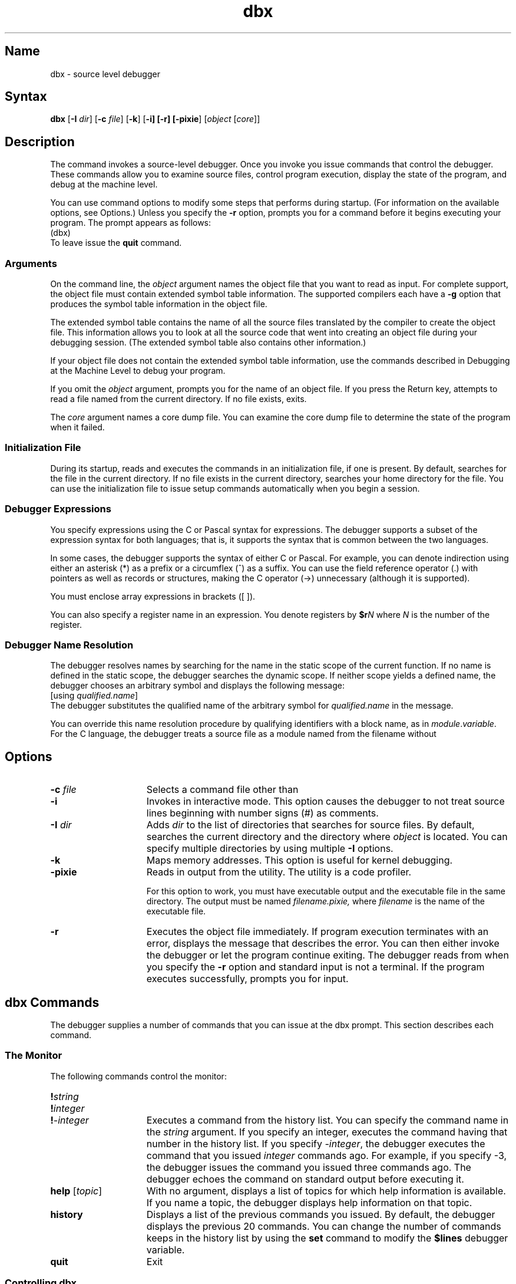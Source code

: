 .TH dbx 1 RISC
.SH Name
dbx \- source level debugger
.SH Syntax
\fBdbx \fR[\fB\-I \fIdir\fR] [\fB\-c \fIfile\fR] [\fB\-k\fR] [\fB\-i] [\fB\-r] [\fB\-pixie\fR] [\fIobject\fR [\fIcore\fR]]
.SH Description
The 
.PN dbx
command invokes a source-level debugger. Once you invoke 
.PN dbx ,
you issue
.PN dbx
commands that control the debugger. These commands allow you to examine source 
files, control
program execution, display the state of the program, and debug at the
machine level.
.PP
.NXR "dbx command (RISC only)"
.NXR "debugger" "dbx command"
.NXR "debugger" "source-level"
.PP
You can use command options to modify some steps that 
.PN dbx
performs during startup. (For information on the available options, see
Options.) Unless you specify the 
.B \-r
option, 
.PN dbx
prompts you for a command before it begins executing your program. The
.PN dbx
prompt appears as follows:
.EX
(dbx)
.EE
To leave 
.PN dbx
issue the
.B quit 
command.
.SS Arguments
On the command line, the \fIobject\fP argument names the object file
that you want
.PN dbx
to read as input. For complete 
.PN dbx
support, the object file must contain extended symbol table information.
The supported compilers each have a 
.B \-g
option that produces the symbol table information in the object file.
.PP
The extended symbol table contains the name of all
the source files translated by the compiler to create the object file.
This information allows you to look at all the source code that went
into creating an object file during your debugging session. (The
extended symbol table also contains other information.)
.PP
If your object file does not contain the extended symbol table
information, use the commands described in Debugging at the Machine
Level to debug your program.
.PP
If you omit the \fIobject\fP argument, 
.PN dbx
prompts you for the name of an object file. If you press the Return key,
.PN dbx
attempts to read a file named
.PN a.out
from the current directory. If no
.PN a.out
file exists, 
.PN dbx 
exits.
.PP
The \fIcore\fP argument names a core dump file. You can examine the
core dump file to determine the state of the program when it failed. 
.SS Initialization File
During its startup,
.PN dbx
reads and executes the commands in an initialization file, if one is
present. By default,
.PN dbx 
searches for the file
.PN \&.dbxinit
in the current directory. If no
.PN \&.dbxinit
file exists in the current directory,
.PN dbx
searches your home directory for the file. You can use the
initialization file to issue setup commands automatically when
you begin a 
.PN dbx
session.
.PP
.SS Debugger Expressions
You specify
.PN dbx
expressions using the C or Pascal syntax for expressions. The debugger
supports a subset of the expression syntax for both languages; that is,
it supports the syntax that is common between the two languages.
.PP
In some cases, the debugger supports the syntax of either C or Pascal.
For example, you can denote indirection using either an asterisk (*)
as a prefix or a circumflex (^) as a suffix.
You can use the field reference operator (.) with pointers
as well as records or structures, making the C operator (->) unnecessary
(although it is supported). 
.PP
You must enclose array expressions in brackets ([ ]). 
.PP 
You can also specify a register name in an expression.
You denote registers by \fB$r\fIN\fR where \fIN\fR is the number of the register.
.SS Debugger Name Resolution
The debugger resolves names by searching for the name in the
static scope of the current function.  If no name is defined in the
static scope, the debugger searches the dynamic scope. If neither scope
yields a defined name, the debugger chooses an arbitrary symbol and
displays the following message:
.EX
[using\ \fIqualified\.name\fP]
.EE
The debugger substitutes the qualified name of the arbitrary symbol for
\fIqualified.name\fP in the message.
.PP
You can override this name resolution procedure by qualifying 
identifiers with a block name, as in \fImodule\fP.\fIvariable\fP. 
For the C language, the debugger treats a source file as a module named
from the filename without 
.PN .c .
.SH Options
.PP
.TP 15
.B "\-c \fIfile\fR"
Selects a command file other than 
.PN \&.dbxinit .
.TP 15
.B "\-i"
Invokes 
.PN dbx
in interactive mode.  This option causes the debugger to not treat
source lines beginning with number signs (#) as comments.
.TP 15
\fB\-I \fIdir\fR 
Adds \fIdir\fP to the list of directories that
.PN dbx
searches for source files. By default, 
.PN dbx
searches the current directory and the directory where \fIobject\fP is 
located.
You can specify multiple directories by using multiple
.B \-I
options.  
.TP 15
.B \-k
Maps memory addresses. This option is useful for kernel debugging.
.TP 15
.B \-pixie
Reads in output from the
.PN pixie
utility. The
.PN pixie
utility is a code profiler.
.IP
For this option to work, you must have executable 
.PN pixie
output and the 
.PN nonpixie
executable file in the same directory. The 
.PN pixie
output must be named
.I filename.pixie,
where \fIfilename\fP is the name of the executable file.
.TP 15
.B \-r
Executes the object file immediately. If program execution terminates with an error,
.PN dbx
displays the message that describes the error. You can then either invoke
the debugger or let the program continue exiting. The
.PN dbx
debugger reads from
.PN /dev/tty
when you specify the 
.B \-r
option and standard input is not a terminal. If the program executes
successfully,
.PN dbx
prompts you for input.  
.SH dbx Commands
The debugger supplies a number of commands that you can issue at the
dbx prompt. This section describes each command.
.SS The Monitor
The following commands control the 
.PN dbx
monitor:
.TP 15
\fB!\fIstring\fR
.ns
.TP 15
\fB!\fIinteger\fR
.ns
.TP 15
\fB!\fI\-integer\fR
Executes a command from the history list. You can specify the command
name in the \fIstring\fP argument. If you specify an integer, 
.PN dbx
executes the command having that number in the history list. If you specify
\fI-integer\fP, the debugger executes the command that you issued
\fIinteger\fP commands ago. For example, if you specify -3, the
debugger issues the command you issued three commands ago. The debugger
echoes the command on standard output before executing it. 
.TP 15
\fBhelp\fR [\fItopic\fR]
With no argument, displays a list of topics for which help information is available. If
you name a topic, the debugger displays help information on that topic.
.TP 15
.B history
Displays a list of the previous commands you issued. By default, the debugger
displays the previous 20 commands. You can change the number of commands
.PN dbx
keeps in the history list by using the
.B set
command to modify the 
.B $lines 
debugger variable.
.TP 15
\fBquit\fR
Exit 
.PN dbx . 
.ne 4
.SS Controlling dbx
You can use the following commands to control the operation of the
.PN dbx
debugger:
.TP 15
\fBalias \fR[\fIname[(arg1,arg2,...)] "string"\fR]
Lists all existing aliases or defines an alias. If you omit all arguments
to the \fBalias\fP command, 
.PN dbx
displays a list of the existing aliases. 
.IP
You can supply arguments to define a new alias. If you specify
a 
.PN dbx
command for \fIstring\fP, the debugger assigns \fIname\fP as an alias
for that command. For example, to define an alias rr for the command
\fBrerun\fP, issue the following command:
.EX
(dbx) \f(CBalias rr "rerun"\fR
.EE
If you specify parameters in the
.B alias
command, the debugger substitutes the values you supply on the command
line when it executes the command. For example, to define halt as an
alias that sets a stop at a particular line, issue the following
command:
.EX
(dbx) \f(CBalias halt(x) "stop at x"\fR
.EE
Once you issue this command, 
.PN dbx
interprets the following commands the same:
.EX
(dbx) \f(CBhalt(12)\fP
(dbx) \f(CBstop at 12\fP
.EE
Both commands set a breakpoint at source line 12.
.IP
To remove an alias, use the 
.B unalias 
command, as shown:
.EX
(dbx) \f(CBunalias halt\fP
.EE
.TP 15
\fBdelete \fIevent-number, ...\fR 
.ns
.TP 15
\fBdelete all\fR
.ns
.TP 15
\fBdelete *\fR
Deletes the specified breakpoint, trace event, or record 
event from the status list.  The argument 
.B all
and the argument
.B *
delete all events from the status list.
.TP 15
\fBplayback input \fR[\fIfile\fR]
Replays commands that were saved with the \fBrecord input\fR command in a 
text file. If you omit \fIfile\fR, the debugger reads commands from the
temporary file it creates by default when you issue the \fBrecord
input\fR command.
.TP 15
\fBplayback output \fR[\fIfile\fR]
Replays debugger output that was saved with the \fBrecord output\fR 
command. If you omit \fIfile\fR, the debugger displays output stored in
a temporary file it creates by default when you issue the \fBrecord
output\fP command.
.TP 15
\fBrecord input \fR[\fIfile\fR]
Records all commands you enter at the 
.PN dbx
prompt. If you omit \fIfile\fR, the debugger creates a temporary file
that it deletes when you exit from the debugger.
.IP
The debugger associates an event number with each
.B record
command you issue.  You use the event number to turn off recording, as
described with the
.B delete 
command.
.TP 15
\fBrecord output \fR[\fIfile\fR]
Records all 
.PN dbx
output. If you omit \fIfile\fR, the debugger creates a temporary file
that it deletes when you exit from the debugger.
.IP
The debugger associates an event number with each
.B record
command you issue.  You use the event number to turn off recording, as
described with the
.B delete 
command.
.TP 15
\fBsource\fR \fIfile\fR
Executes the 
.PN dbx
commands from the specified file. This command is an alias for the
.B playback input
command.
.TP 15
\fBstatus\fR
Lists current breakpoints, record events, and trace events.
.TP 15
\fBset \fR[\fIvariable\fR \fB= \fIexpression\fR]
Lists existing debugger variables and their values or defines a value
for the named debugger variable. 
.IP
Some debugger variables contain either
a zero or nonzero value that controls
.PN dbx
behavior. For example, when set to a nonzero value, the 
.B $hexstrings 
variable
causes the debugger to display all strings in hexadecimal format. When
set to zero, this variable causes the debugger to display strings in character
format. You can set a variable like 
.B $hexstrings 
to a nonzero value as shown:
.EX
(dbx) \f(CBset $hexstrings = 1\fP
.EE
You can disable the variable using the 
.B unset
command, as shown:
.EX
(dbx) \f(CBunset $hexstrings\fP
.EE
.IP
You can create a debugger variable using
a name of your own.  A debugger variable name you create must not
conflict with the name of any variable in the program you are
debugging, and it must not begin with a dollar sign ($).
For information on existing
debugger variables, see Predefined Debugger
Variables. (Use the
.B assign
command to change the value of variables in your program.)
.TP 15
\fBsetenv \fIname\fR \fB"\fIstring\fR\fB"\fR
Sets the environment variable \fIname\fR to \fIstring\fR by changing
the value of an existing environment variable or creating a new one.
To reset the environment variable, specify a null string. The
following example shows how to reset the EDITOR environment variable:
.EX
(dbx) \f(CBsetenv EDITOR ""\fP
.EE
.TP 15
\fBsh \fR[\fIshell command\fR]\fI
Calls a shell from 
.PN dbx 
or executes the specified shell command. 
.TP 15
\fBtagvalue \fR(\fItagname\fR)
Returns the value of \fItagname\fR, where \fItagname\fP is a tag that
marks a function or
type definition in your program.  If the tag extends to more than
one line or if it contains arguments, the debugger issues an error
message. You can 
use \fBtagvalue\fR in commands where you specify a procedure or function
name. 
.\"ADD BACK IN EXAMPLE WHEN TAGVALUE IS FIXED!!!
.\"For
.\"example, if a tag getline is associated with a function, the following
.\"command is valid:
.\".EX
.\"(dbx) call tagvalue(getline) ()
.\".EE
.\"This command causes execution to begin at the location associated with
.\"the getline tag.
.IP
You create tags using the
.PN ctags
command.  See the
.MS ctags 1
reference page for information. The debugger uses the file named in
the 
.B $tagfile 
variable when resolving references to tags. 
.TP 15
\fBunalias \fIname\fR
Removes the specified alias.
.TP 15
\fBunset \fIvariable\fR
Removes the setting of a specified debugger variable.
.SS Examining Source Code
The following commands allow you to examine your source files during a
debugging session:
.TP 15
.B "/\fIregular expression\fR"
.ns
.TP 15
.B "?\fIregular expression\fR"
Searches forward or backward in the source code for the regular expression.
For information on forming regular expressions, see \fIThe Big Gray
Book: The Next Step with ULTRIX\fP.
.TP 15
\fBedit \fR[\fIfile\fR]
Invokes an editor on \fIfile\fP or the current source file if none is
specified. By default,
.PN dbx
invokes the
.PN vi
editor. You can override the default setting by modifying the
EDITOR environment variable.
.TP 15
\fBfile \fR[\fIfile\fR]
Changes the current file to \fIfile\fP, or, if you omit \fIfile\fP,
displays the name of the current file.
.TP 15
\fBfunc \fR[\fIexpression\fR] 
.ns
.TP 15
\fBfunc \fR[\fIprocedure/function\fR]
Changes the current procedure or function to the one you specify. If you omit
\fIexpression\fR and \fIprocedure/function\fR, the debugger displays the name of the current procedure or function.
.IP
Changing the current function implicitly changes the current source file
to the one that contains the procedure or function; it also changes the current
scope used for name resolution.
.TP 15
\fBlist \fR[\fIsource-line-number\fR[:\fIinteger\fR]] 
.ns
.TP 15
\fBlist \fR[\fIsource-line-number\fR[\fB,\fI source-line-number\fR]]
.ns
.TP 15
\fBlist \fR[\fIprocedure/function\fR]
Lists the lines in the current source file.
.IP
If you specify a source line number and an integer, 
.PN dbx 
lists beginning from
\fIsource-line-number\fP and continuing for \fIinteger\fP number of
lines. If you omit \fIinteger\fP, the debugger displays 10 lines, by
default.
.IP
If you specify two source line numbers separated by a comma, 
the debugger begins the display at the first source line number
and continues through the second source line number. If you omit the
second source line number, the debugger displays 10 lines, by default.
.IP
If you specify a procedure or function name, the debugger displays lines
in that procedure or function. The debugger displays 10 lines be
default.
.IP
If you omit all arguments, the debugger begins the display at the
current line and displays 10 lines, by default.
.IP
The 
.B $listwindow 
debugger variable controls how many lines the debugger
displays. The default value for 
.B $listwindow 
is 10.
.TP 15
\fBtag \fItagname\fR
Sets the current source file or source line to the location specified by
\fItagname\fR.
.IP
You create tags using the
.PN ctags
command. See the
.MS ctags 1
reference page for more information. The debugger uses the tag file
named in the 
.B $tagfile 
debugger variable to resolve references to tags.
.TP 15
\fBuse \fR[\fIdirectory\fR...]
Displays or sets the list of directories that 
.PN dbx
uses when searching for source files. If you issue the \fBuse\fP command
without arguments, the debugger displays the list of directories it
searches for source files. To change the directory list, specify the
names of the directories you want on the list as arguments to the
.B use
command. The directories you specify replace any existing directory
list.
.TP 15
\fBwhatis \fIvariable\fR
Displays the type declaration for \fIvariable\fP.
.TP 15
\fBwhereis \fIvariable\fR
Displays the fully qualified name of each occurrence of \fIvariable\fP.
The order in which the debugger displays the qualified names is not
meaningful.
.TP 15
\fBwhich \fIvariable\fR
Displays the fully qualified name of \fIvariable\fP.
.SS Preparing for Program Execution
Before you execute your program under 
.PN dbx
control, you might want to perform setup tasks, such as changing the value of 
program variables, specifying 
what signals your program should recognize or ignore, and setting
breakpoints.
The following list describes the commands you use
to perform these tasks:
.TP 15
.B "assign \fIvariable = expression\fR"
Assigns the value of the specified expression to the specified program variable.
(Use the 
.B set
command to set the value of debugger variables.)
.TP 15
.B "catch \fR[\fIsignal\fR]"
Lists all signals that 
.PN dbx
catches, or, if you supply an argument, causes 
.PN dbx
to catch that signal. The signal you specify is added to the list of
signals 
.PN dbx
catches, so the debugger continues to catch any signals that were
already on its list. Some signals cannot be caught by any process. For a
list of signals and information on which signals can be caught,
see the 
.MS signal 3
reference page.
.TP 15
\fBignore \fR[\fIsignal\fR]
Lists all signals that 
.PN dbx
ignores.  If you specify a signal,
this command adds the signal to the list of signals the debugger
ignores. Some signals cannot be ignored by any process. For a list of
signals and information on which signals can be ignored, see the
.MS signal 3
reference page.
.TP 15
\fBstop \fIvariable\fR
.ns
.TP 15
\fBstop \fR[\fIvariable\fR] \fBat \fIsource-line\fR [\fBif \fIcondition\fR]
.ns
.TP 15
\fBstop \fR[\fIvariable\fR] \fBin \fIprocedure/function\fR \fR[\fBif \fIcondition\fR]
.ns
.TP 15
\fBstop \fR[\fIvariable\fR] \fBif \fIcondition\fR 
Stops execution when the specified variable changes value, the specified
source line is reached, the specified procedure or function is called, or the
specified condition is true. The condition must be a Boolean expression.
.IP
If you specify \fIvariable\fP with a source line number, the debugger
stops execution when the source line number is reached and the variable
changes value.  If you specify \fIvariable\fP with \fBin \fIprocedure/function\fR,
the debugger stops execution when it is executing in the named procedure
or function
and the named variable changes value.  With \fBif \fIcondition\fR, the
debugger stops execution when the condition is met and the variable
changes value.
.IP
If you specify a condition with \fBat \fIsource-line\fR or \fBin \fIprocedure/function\fR,
the debugger stops only if the condition is true.
.IP
The debugger associates an event number with each
.B stop
command you issue.  You use the event number to remove the breakpoint,
as described with the
.B delete 
command.
.TP 15
\fBtrace\fR [\fBat\fR] \fIsource-line\fR
.ns
.TP 15
\fBtrace\fR \fIprocedure/function\fR
.ns
.TP 15
\fBtrace \fIvariable \fR[\fBat \fIsource-line\fR] [\fBif \fIcondition\fR]
.ns
.TP 15
\fBtrace \fIvariable \fR[\fBin \fIprocedure/function\fR] [\fBif \fIcondition\fR]
Displays tracing information during program execution.  The 
.PN dbx
debugger associates an event number with each 
.B trace
command you issue. You use the event number to turn off tracing, as described with the
.B delete
command.
.IP
The first argument to the 
.B trace
command specifies what the debugger traces.  You can specify a source
line number, a procedure name, or a variable name.
.IP
If you specify a source line number, 
.PN dbx
displays the source line immediately prior to executing it. You can
specify a source line number in a source file that is not the current
one. To do so, precede the source line number with the source file name
in quotation marks (" ") followed by a colon (:), as shown in the following 
example:
.EX
(dbx) \f(CBtrace at "source_file.c":17\fP
.EE
The example specifies
tracing line 17 in
.PN source_file.c .
.IP
Specifying a procedure or function name causes 
.PN dbx
to display the name of the calling routine, the source line that
contains the call, and the parameters that are passed to the called
routine. In addition, 
.PN dbx
notes the return of the named procedure or function and displays the
return value, if any.  The debugger displays this information each time
the procedure or function is called.
.IP
Specifying a variable name causes
.PN dbx
to display the name and value of the variable each time it changes.
Program execution is substantially slower during this form of tracing.
.IP
If you specify the \fBin\fI procedure/function\fR clause, 
.PN dbx
displays tracing information only while executing the specified
procedure or function.
.IP
The \fIcondition\fP is a Boolean expression that
.PN dbx
evaluates prior to displaying any tracing information. The debugger
displays tracing information only if the condition is true.
.TP 15
\fBwhen \fR[\fIvariable\fR] [\fBat\fI line\fR] \fB{\fIcommand_list\fB}
.ns
.TP 15
\fBwhen \fR[\fIvariable\fR] [\fBin \fIprocedure/function\fR] \fB{\fIcommand_list\fB}
Executes the specified 
.PN dbx
command list. You can separate the commands by commas (,) or
semi-colons (;).
.IP
If you specify \fIvariable\fP, the debugger executes the command list
when the value of the variable changes. Specify \fBat \fIline\fR or
\fBin \fIprocedure\fR to control which occurrence of the variable causes
the debugger to execute the command list.
.SS Initiating Program Execution
The following 
.PN dbx
commands allow you to control program execution:
.TP 15
\fBcall \fIprocedure/function \fB(\fR[\fIparameters\fR]\fB)
Executes the object code associated with the named procedure or function.
This command passes the specified parameters to the procedure or function.
.TP 15
\fR[\fIn\fR] \fBcont \fR[\fIsignal\fR]
.ns
.TP 15
\fBcont \fR[\fIsignal\fR] \fBto \fIsource-line\fR
.ns
.TP 15
\fBcont \fR[\fIsignal\fR] \fBin \fIprocedure/function\fR
Continues execution from where it stopped.  If you specify an integer \fIn\fP, the
debugger ignores that number of stops after it resumes program
execution.
If you specify \fIsignal\fR, the process continues as though it received
the signal.  
.IP
If you specify \fBto \fIsource-line\fR, the debugger continues execution until
it reaches the specified source line.
.IP
If you specify \fBin \fIprocedure/function\fR, the debugger resumes execution in
the named procedure or function.
./".TP 15
./".B debug \fR[\fIobject \fR[\fIcore\fR]]
./"Terminates the current debugging session and begins debugging
./"\fIobject\fP or displays the name of the current program. If you specify
./"\fIcore\fR, you can use the core file to determine the state of your
./"program.
./"When you use 
./".B debug
./"to begin a new debugging session, any options that you specified when you invoked 
./".PN dbx
./"remain in effect.  Similarly, any aliases,
./".PN dbx 
./"variables, or environment variables that were defined during the first
./"session remain unchanged.
./".IP
./"If you omit arguments for this command, the debugger displays the name
./"of the program you are currently debugging and that program's
./"arguments.
.TP 15
\fBgoto \fIsource-line\fR
Begins execution at the specified source line.
.TP 15
\fBnext \fR[\fIinteger\fR]
Executes up to the next source line. If the source line that is executed
contains a call to a procedure or function, the
.B next
command executes the entire procedure or function. Program execution
stops following the return from the procedure or function; that is, execution stops
prior to the source line that follows the call.
.IP
If you specify \fIinteger\fP, the debugger performs the specified number
of 
.B next
commands.
.TP 15
\fBrerun \fR[\fIarg1, arg2,...\fR] [\fB<\fIfile1\fR][\fB>\fIfile2\fR]
.ns
.TP 15
\fBrerun \fR[\fIarg1, arg2,...\fR] [\fB<\fIfile1][\fB>&\fIfile2\fR]
Reruns the program, using the same arguments that were specified with the 
\fBrun\fR command.  If you specify new arguments, \fBrerun\fR uses 
those arguments.
.IP
You can use angle brackets (< or >) to redirect input or output in the
usual manner.
.TP 15
\fBrun \fR[\fIarg1,arg2,...\fR] [\fB<\fIfile1\fR] [\fB>\fIfile2\fR]
.ns
.TP 15
\fBrun \fR[\fIarg1,arg2,...\fR] [\fB<\fIfile1\fR] [\fB>&\fIfile2\fR]
Runs the program, passing it the specified arguments.
.IP
You can use angle brackets (< or >) to redirect input or output in the
usual manner.
.TP 15
\fBreturn \fR[\fIprocedure/function\fR]
Executes until a return to \fIprocedure/function\fP is executed or until the
current procedure or function returns if you omit
\fIprocedure/function\fR.
.TP 15
\fBstep \fR[\fIinteger\fR]
Executes one source line. If the source line contains a call to a
procedure or function, the 
.B step
command stops at the first line of the procedure or function. (The
debugger does not stop at the first line of a procedure or function if
you compiled your program without using the
.B \-g
option.)
.IP
If you specify \fIinteger\fP, the debugger performs the specified number
of
.B step
commands.
.SS Examining Program State
The following commands help you determine the state of your program:
.TP 15
\fBdump \fR[\fIprocedure/function\fR] [\fI\&.\fR]
Displays variable information about the named procedure or function, or 
the current procedure or function if you do not specify one.  If you
specify dot (.),
the debugger displays information on 
all procedures or functions in the stack and their variables. 
.TP 15
\fBdown \fR[\fIexpression\fR]
Moves the current function down \fIcount\fP activation levels in the stack.  The
default is one level.
.TP 15
\fBup \fR[\fIexpression\fR]
Moves the current function up \fIcount\fP activation levels on the stack.  The default
is one level.
.TP 15
\fBprint \fIexpression1,expression2,\&.\&.\&.\fR
Displays the value of the specified expression.
.TP 15
\fBprintf \fI"format", arg1,arg2,...\fR
Formats a complex structure for display as specified. You use the same
format specifiers for this command as for the
.PN printf
subroutine. For information on specifying the format, see
.MS printf 3s .
(The 
.PN %s
conversion specification is not supported.)
.TP 15
\fBprintregs\fR
Displays all register values.
.TP 15
\fBwhere\fR [\fIn\fR]
Displays a list of the active procedures and functions. If you specify
\fIn\fR, the debugger displays only procedures and functions in the top \fIn\fP 
levels of the stack.
.SS Debugging at the Machine Level
You can use machine level commands to debug any program, regardless of
whether the program object file contains extended symbol table
information.
.PP
You can specify symbolic addresses by preceding the name with an
ampersand (&). You denote registers by \fB$r\fIN\fR, where \fIN\fR is the number of the
register. Addresses may be expressions made up of other addresses and the
operators plus (+), minus (-), and indirection (unary asterisk, *).
.PP
The following describes the
.PN dbx
machine level commands:
.TP 15
\fIaddress\fB/\fIcount\fR \fImode\fR
.ns
.TP
\fIaddress\fB?\fIcount\fR \fImode\fR
Searches forward (or backward, if you specify \fB?\fR) and displays
the contents of \fIaddress\fR or 
disassembles the code for the instruction \fIaddress\fR.
The \fIcount\fR argument specifies the number of items that the debugger displays at the
specified address.  The \fImode\fR determines how
.PN dbx
displays memory; if you omit it, the debugger uses the previous mode.
The initial mode is X. You can specify the following modes:
.sp 0
b	Displays a byte in octal.
.sp 0
c	Displays a byte as a character.
.sp 0
d	Displays a short word in decimal.
.sp 0
D	Displays a long word in decimal.
.sp 0
f	Displays a single precision real number.
.sp 0
g	Displays a double precision real number.
.sp 0
i	Displays machine instructions.
.sp 0
n	Displays data in typed format.
.sp 0
o	Displays a short word in octal.
.sp 0
O	Displays a long word in octal.
.sp 0
s	Displays a string of characters that ends in a null.
.sp 0
x	Displays a short word in hexadecimal.
.sp 0
X	Displays a long word in hexadecimal.
.IP
The debugger maintains the next address to be displayed in dot (.). 
To display the next address, you can use the
following command:
.EX
(dbx) \f(CB./\fP
.EE
The debugger will display the next \fIcount\fP locations in the
\fImode\fP specified in the previous command.
.TP 15
\fIaddress\fB/\fIcountL value mask\fR
Searches for a 32-bit word that satisfies the mask. The debugger starts
searching at the specified \fIaddress\fR.
The \fIcount\fR argument specifies the number of words the debugger
processes during the search.
.IP
The debugger masks the word stored at \fIaddress\fR 
using the value specified in 
\fImask\fR. If the masked value equals \fIvalue\fR, the debugger displays
the address of the masked value. Otherwise, the debugger increments
\fIaddress\fR and continues to search.
.TP 15
\fR[\fIn\fR] \fBconti \fR[\fIsignal\fR]
.ns
.TP 15
\fBconti \fR[\fIsignal\fR] \fBto \fIaddress\fR
.ns
.TP 15
\fBconti \fR[\fIsignal\fR] \fBin \fIprocedure/function\fR
Continues execution of assembly code from where it stopped.  If you specify an integer \fIn\fP, the
debugger ignores that number of stops after it resumes program
execution.
If you specify \fIsignal\fR, the process continues as though it received
the signal.  
.IP
If you specify \fBto\fI address\fR, the debugger continues execution until
it reaches the specified address.
.IP
If you specify \fBin \fIprocedure/function\fR, the debugger resumes execution in
the named procedure or function.
.TP 15
\fBnexti \fR[\fIinteger\fR]
Executes up to the next machine instruction. If the machine instruction
that
.PN dbx
executes contains a call to a procedure or function, the debugger
executes the entire procedure or function. Program execution stops
following the return from the procedure; that is, execution stops prior
to execution of the machine instruction that follows the call.
.IP
If you specify an integer, the debugger performs \fIinteger\fP 
.B nexti
instructions.
.TP 15
\fBstepi \fR[\fIinteger\fR]
Executes the specified number of machine instructions.  If one of the
machine instructions contains a call to a procedure or function, the
debugger stops at the first line of the procedure or function.
The default is to execute one instruction.
.TP
\fBstopi\fR \fIvariable\fR
.ns
.TP 15
\fBstopi\fR \fR[\fIvariable\fR] [\fBat\fR \fIaddress\fR] [\fBif \fIcondition\fR]
.ns
.TP 15
\fBstopi \fR[\fIvariable\fR] \fR[\fBin \fIprocedure/function\fR] \fR[\fBif \fIcondition\fR]
Stops when the specified variable changes value, the specified address
is reached, the specified condition is true, or the specified procedure
or function is reached. 
.IP
By combining the arguments, you can cause the debugger to stop, for
example, only when the occurrence of \fIvariable\fP at the specified
address changes value and \fIcondition\fP is true.
.TP 15
\fBtracei \fIvariable\fR \fR[\fBat \fIaddress\fR] [\fBif \fIexpression\fR]
.ns
.TP 15
\fBtracei \fIvariable\fR [\fBin \fIprocedure/function\fR] \fR[\fBat \fIaddress\fR] [\fBif \fIexpression\fR]
.ns
.TP 15
\fBtracei \fIaddress\fR [\fBif \fIcondition\fR]
Traces the value of \fIvariable\fP or the execution of a particular
address. 
.IP
When you trace the value of a variable, you can use \fBat \fIaddress\fR,
\fBin \fIprocedure/function\fR, and \fBif \fIcondition\fR to control the
specific variable that is traced.
.IP
You can specify a condition when you trace the execution of an address.
The debugger displays tracing information only when the condition is
true.
.TP 15
\fBwheni \fR[\fIvariable\fR] [\fBat\fI address\fR] \fB{\fIcommand_list\fR\fB}
.ns
.TP 15
\fBwheni \fR[\fIvariable\fR] [\fBin \fIprocedure/function\fR] \fB{\fIcommand_list\fR\fB}
Executes the specified 
.PN dbx
machine command list. You can separate the commands by commas (,) or
semi-colons (;).
.IP
If you specify \fIvariable\fP, the debugger executes the command list
when the value of the variable changes. Specify \fBat \fIaddress\fR or
\fBin \fIprocedure\fR to control which occurrence of the variable causes
the debugger to execute the command list.
.SS Predefined dbx Variables
The debugger contains variables that control certain aspects of its
operations. Some debugger variables are used internally by
.PN dbx .
You must not change the value of those variables. The debugger allows you
to change the values of other variables using the
.B set
and
.B unset
commands. The following list describes the debugger variables you can
control:
.TP 15
.B $addrfmt
Specifies the format for addresses.  You can set this variable to any
format that you can use with the
.PN printf
function, except %s because the
.PN %s
conversion specification is not supported by
.PN dbx . 
See the
.MS printf 3s
reference page for information on valid formats. By default, this
variable is set to
.PN 0x%x ,
which specifies hexadecimal format.
.TP 15
.B $casesense
When set to a nonzero value, specifies that uppercase and lowercase
letters be treated as different characters during a search.  When set to zero,
.PN dbx
ignores the case of letters.  The default is zero.
.TP 15
.B $datacache
Caches information from the data space so that 
.PN dbx
must access the data space only once. If this variable is set to zero, the
debugger does not cache data space. If your program contains any data
declared as 
.PN volatile ,
.PN dbx
automatically sets this variable to zero. To debug the operating
system, set this variable to zero; otherwise, set it to a 
nonzero value.  The default is a nonzero value.
.TP 15
.B $dispix
Causes the debugger to be in the correct mode to debug pixie code.  When set to zero, the debugger displays
machine code while debugging.  When set to a nonzero value, the debugger displays pixie code.
The default is zero.
.TP 15
.B $hexchars
When set to a nonzero value, causes the debugger to display characters in hexadecimal format.
.TP 15
.B $hexin
When set to a nonzero value, causes the debugger to interpret input constants as hexadecimal. When set, this variable overrides the 
.B $octin 
variable.
.TP 15
.B $hexints
When set to a nonzero value, changes the default output constants
to hexadecimal.  When set, this variable overrides the 
.B $octints 
variable.
.TP 15
.B $hexstrings
When set to a nonzero value, causes the debugger to display all strings 
in hexadecimal format. When set to zero, causes the debugger to display
strings in character format.
.TP 15
.B $historyevent
Stores the current history line.
.TP 15
.B $lines
Determines how many lines the debugger stores in its history list.
The default is 20 lines.
.TP 15
.B $listwindow
Specifies how many lines the \fBlist\fR command displays.
.TP 15
.B $main
Specifies the name of the procedure or function that 
.PN dbx
begins when running the process.  The debugger can begin a process at any procedure
or function. By default, the debugger begins a process at a procedure
named main.
.TP 15
.B $maxstrlen
Specifies how many characters of a string 
.PN dbx
displays for pointers to strings.  The default is 128 characters.
.TP 15
.B $octin
When set to a nonzero value, changes the default input constants to octal.
When set, the 
.B $hexin 
variable overrides this variable.
.TP 15
.B $octints
When set to a nonzero value, causes 
.PN dbx
to display integers in octal format. When set, the 
.B $hexints 
variable
overrides this variable.
.TP 15
.B $page
Specifies whether to page long information.  A nonzero value turns on paging;
a zero turns it off.  The default is one.
.TP 15
.B $pagewindow
Specifies how many lines the debugger displays when information runs longer than
one screen.  You can change this variable to match the number of lines
on any terminal.  If set to zero, this variable assumes one line.
The default is 22, leaving space for a continuation query.
.TP 15
.B $printwhilestep
Determines whether the debugger displays source lines or instructions
when executing the 
\fBstep\fR[\fIn\fR] and
\fBstepi\fR[\fIn\fR] commands.
When set to a nonzero value,  
causes
.PN dbx
to display all \fIn\fR lines or
instructions. When set to zero, causes 
.PN dbx 
to display only
the last line or instruction.  The default
is zero.
.TP 15
.B $pimode
Displays input when used with the \fBplayback input\fR command.
The default is zero.
.TP 15
.B $printdata
When set to a nonzero value, causes the debugger to display the contents of 
registers next to each 
instruction it displays. The debugger displays the registers used by the
instruction. The default is zero.
.TP 15
.B $printwide
When set to a nonzero value, causes the debugger to display the contents of variables
in a horizontal format. 
The default is zero.
.TP 15
.B $prompt
Sets the prompt for 
.PN dbx .
.TP 15
.B $readtextfile
When set to a nonzero value, 
causes
.PN dbx 
to read instructions from the object file 
rather than the process.  
This variable should always be set to zero when the process being
debugged copies in code during the debugging process.
The default is a nonzero value. 
.TP 15
.B $regstyle
When set to a nonzero value, causes the debugger to display registers during
disassembly in their
normal \fIr\fR format (r0,r1,\&.\&.\&.r31).   When set to zero, causes the
debugger to display registers 
in a special format (zero, at, v0, v1,...), which is commonly used in debugging
programs written in assembly language. The default is a nonzero value.
.IP
Setting this variable does not affect how the debugger displays the
names of register when you issue the
.B printregs
command. This variable affects the debugger's machine level commands.
.TP 15
.B $repeatmode
When set to a nonzero value, 
causes
.PN dbx
to repeat the previous command if you press the
Return key at the 
.PN dbx 
prompt.
The default is a nonzero value.
.TP 15
.B $rimode
When set to a nonzero value, causes the debugger to record input while recording output.  
The default is zero. 
.TP 15
.B $sigvec
Tells 
.PN dbx 
the name of the code called by the system to invoke user 
signal handlers.  This variable is set to \fRsigvec\fR on ULTRIX systems.
.TP 15
.B $symtotal
Stores the number of symbols that
.PN dbx
loads for the process you are debugging.
.TP 15
.B $tagfile
Names the file that contains tags for the current program. The
.B tag
and
.B tagvalue
commands search the named file to resolve references to tags. For more
information on using tag files, see
.MS ctags 1 .
./".SS Predefined dbx Aliases
./"The debugger has the following predefined aliases:
./".TP 15
./"\fB?\fR
./"Prints a list of all 
./".PN dbx
./"commands.
./".TP 15
./"\fBa\fR
./"Assigns a value to a program variable.
./".TP 15
./"\fBb\fR
./"Sets a breakpoint at a specified line.
./".TP 15
./"\fBbp\fR
./"Stops in a specified procedure or function.
./".TP 15
./"\fBc\fR
./"Continues program execution after a breakpoint.
./".TP 15
./"\fBd\fR
./"Deletes the specified item from the status list.
./".TP 15
./"\fBe\fR
./"Looks at the specified file.
./".TP 15
./"\fBf\fR
./"Moves to the specified activation level on the stack.
./".TP 15
./"\fBg\fR
./"Goes to the specified line and begins executing the program there.
./".TP 15
./"\fBh\fR
./"Lists all items currently on the history list.
./".TP 15
./"\fBj\fR
./"Shows what items are on the status list.
./".TP 15
./"\fBl\fR
./"Lists the next 10 lines of source code.
./".TP 15
./"\fBli\fR
./"Lists the next 10 machine instructions.
./".TP 15
./"\fBn\fR or \fBS\fR
./"Step over the specified number of lines without stepping into procedures
./"or functions.
./".TP 15
./"\fBni\fR or \fRSi\fR
./"Step over the specified number of assembly code instructions without 
./"stepping into procedure calls.
./".TP 15
./"\fBp\fR
./"Prints the value of the specified expression or variable.
./".TP 15
./"\fBpd\fR
./"Prints the value of the specified expression or variable in decimal.
./".TP 15
./"\fBpi\fR
./"Replays 
./".PN dbx
./"commands that were saved with the \fBrecord
./"input\fR command.
./".TP 15
./"\fBpo\fR
./"Prints the value of the specified expression or variable in octal.
./".TP 15
./"\fBpr\fR
./"Prints values for all registers. 
./".TP 15
./"\fBpx\fR
./"Prints the value for the specified variable or expression in hexadecimal.
./".TP 15
./"\fBq\fR
./"Ends the debugging session.
./".TP 15
./"\fBr\fR
./"Runs the program again with the same arguments that were specified with the
./"\fBrun\fR command.
./".TP 15
./"\fBri\fR
./"Records in a file every command typed.
./".TP 15
./"\fBro\fR
./"Records all debugger output in the specified file.
./".TP 15
./"\fBs\fR
./"Steps the next number of specified lines.
./".TP 15
./"\fBsi\fR
./"Steps the next number of specified lines of assembly code instructions.
./".TP 15
./"\fBt\fR
./"Does a stack trace.
./".TP 15
./"\fBu\fR
./"Lists the previous 10 lines.
./".TP 15
./"\fBw\fR
./"Lists the 5 lines preceding and following the current line.
./".TP 15
./"\fBW\fR
./"Lists the 10 lines preceding and following the current line.
./".TP 15
./"\fBwi\fR
./"Lists the 5 machine instructions preceding and following the 
./"machine instruction.
.SH Restrictions
The \fBprintf\fR debugger command does not support the
.PN %s 
conversion specification.
.PP
The 
.PN dbx
debugger does not allow you to run a program you do not own unless
you are logged in as root. If you are not root, the following message
might be displayed on your screen when you issue the 
.B run
command:
.EX
cannot write to address \fIaddress\fP in process \fIproc-number\fP
.EE
In the message it displays,
the debugger replaces \fIaddress\fR with the address to which it could
not write and \fIproc-number\fR with the number of the process that contains
that address.
This message is displayed when the
.PN dbx
debugger tries to set breakpoints because of restrictions on the
.PN ptrace
system call. The
.PN dbx
debugger always tries to set a breakpoint on exit. If you repeat the 
.PN run
command, your program runs without breakpoints. 
.SH Files
.TP 15
.PN a.out
Object file
.TP
.PN core
Core dump file
.TP
.PN \&.dbxinit
Initialization file
.SH See Also
ac(1), cc(1), ctags(1), f77(1), pc(1), pcc(1), pixie(1), vi(1), signal(3),
printf (3s)
.br
\fIGuide to Languages and Programming\fP
